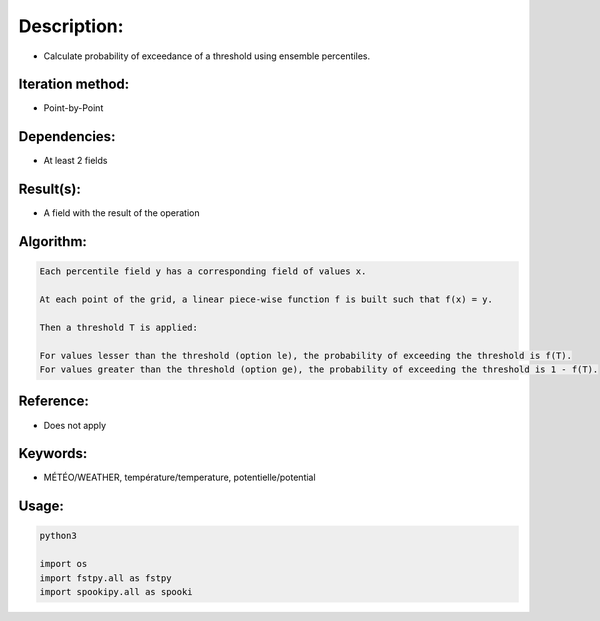 Description:
============

-  Calculate probability of exceedance of a threshold using ensemble percentiles.

Iteration method:
~~~~~~~~~~~~~~~~~

-  Point-by-Point

Dependencies:
~~~~~~~~~~~~~

-  At least 2 fields 

Result(s):
~~~~~~~~~~

-  A field with the result of the operation

Algorithm:
~~~~~~~~~~

.. code-block:: text

        Each percentile field y has a corresponding field of values x.

        At each point of the grid, a linear piece-wise function f is built such that f(x) = y.

        Then a threshold T is applied:

        For values lesser than the threshold (option le), the probability of exceeding the threshold is f(T).
        For values greater than the threshold (option ge), the probability of exceeding the threshold is 1 - f(T).

Reference:
~~~~~~~~~~

-  Does not apply

Keywords:
~~~~~~~~~

-  MÉTÉO/WEATHER, température/temperature, potentielle/potential

Usage:
~~~~~~

.. code:: python

   python3
   
   import os
   import fstpy.all as fstpy
   import spookipy.all as spooki
